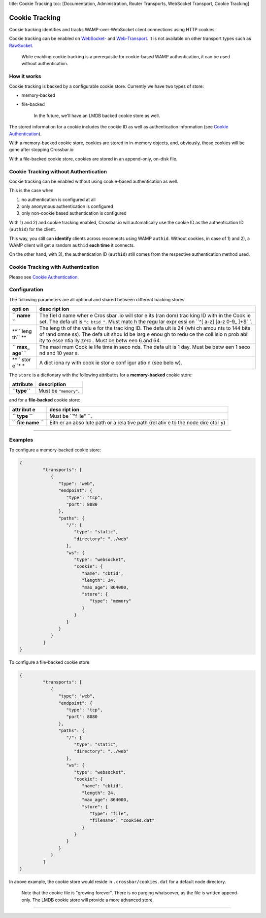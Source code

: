 title: Cookie Tracking toc: [Documentation, Administration, Router
Transports, WebSocket Transport, Cookie Tracking]

Cookie Tracking
===============

Cookie tracking identifies and tracks WAMP-over-WebSocket client
connections using HTTP cookies.

Cookie tracking can be enabled on `WebSocket- <WebSocket-Transport>`__
and `Web-Transport <Web-Transport-and-Services>`__. It is not available
on other transport types such as `RawSocket <RawSocket-Transport>`__.

    While enabling cookie tracking is a prerequisite for cookie-based
    WAMP authentication, it can be used without authentication.

How it works
------------

Cookie tracking is backed by a configurable cookie store. Currently we
have two types of store:

-  memory-backed
-  file-backed

    In the future, we'll have an LMDB backed cookie store as well.

The stored information for a cookie includes the cookie ID as well as
authentication information (see `Cookie
Authentication <Cookie-Authentication>`__).

With a memory-backed cookie store, cookies are stored in in-memory
objects, and, obviously, those cookies will be gone after stopping
Crossbar.io

With a file-backed cookie store, cookies are stored in an append-only,
on-disk file.

Cookie Tracking without Authentication
--------------------------------------

Cookie tracking can be enabled without using cookie-based authentication
as well.

This is the case when

1. no authentication is configured at all
2. only anonymous authentication is configured
3. only non-cookie based authentication is configured

With 1) and 2) and cookie tracking enabled, Crossbar.io will
automatically use the cookie ID as the authentication ID (``authid``)
for the client.

This way, you still can **identify** clients across reconnects using
WAMP ``authid``. Without cookies, in case of 1) and 2), a WAMP client
will get a random ``authid`` **each time** it connects.

On the other hand, with 3), the authentication ID (``authid``) still
comes from the respective authentication method used.

Cookie Tracking with Authentication
-----------------------------------

Please see `Cookie Authentication <Cookie-Authentication>`__.

Configuration
-------------

The following parameters are all optional and shared between different
backing stores:

+------+------+
| opti | desc |
| on   | ript |
|      | ion  |
+======+======+
| **`` | The  |
| name | fiel |
| ``** | d    |
|      | name |
|      | wher |
|      | e    |
|      | Cros |
|      | sbar |
|      | .io  |
|      | will |
|      | stor |
|      | e    |
|      | its  |
|      | (ran |
|      | dom) |
|      | trac |
|      | king |
|      | ID   |
|      | with |
|      | in   |
|      | the  |
|      | Cook |
|      | ie   |
|      | set. |
|      | The  |
|      | defa |
|      | ult  |
|      | is   |
|      | ``"c |
|      | btid |
|      | "``. |
|      | Must |
|      | matc |
|      | h    |
|      | the  |
|      | regu |
|      | lar  |
|      | expr |
|      | essi |
|      | on   |
|      | ``^[ |
|      | a-z] |
|      | [a-z |
|      | 0-9_ |
|      | ]+$` |
|      | `.   |
+------+------+
| **`` | The  |
| leng | leng |
| th`` | th   |
| **   | of   |
|      | the  |
|      | valu |
|      | e    |
|      | for  |
|      | the  |
|      | trac |
|      | king |
|      | ID.  |
|      | The  |
|      | defa |
|      | ult  |
|      | is   |
|      | 24   |
|      | (whi |
|      | ch   |
|      | amou |
|      | nts  |
|      | to   |
|      | 144  |
|      | bits |
|      | of   |
|      | rand |
|      | omne |
|      | ss). |
|      | The  |
|      | defa |
|      | ult  |
|      | shou |
|      | ld   |
|      | be   |
|      | larg |
|      | e    |
|      | enou |
|      | gh   |
|      | to   |
|      | redu |
|      | ce   |
|      | the  |
|      | coll |
|      | isio |
|      | n    |
|      | prob |
|      | abil |
|      | ity  |
|      | to   |
|      | esse |
|      | ntia |
|      | lly  |
|      | zero |
|      | .    |
|      | Must |
|      | be   |
|      | betw |
|      | een  |
|      | 6    |
|      | and  |
|      | 64.  |
+------+------+
| **`` | The  |
| max_ | maxi |
| age` | mum  |
| `**  | Cook |
|      | ie   |
|      | life |
|      | time |
|      | in   |
|      | seco |
|      | nds. |
|      | The  |
|      | defa |
|      | ult  |
|      | is 1 |
|      | day. |
|      | Must |
|      | be   |
|      | betw |
|      | een  |
|      | 1    |
|      | seco |
|      | nd   |
|      | and  |
|      | 10   |
|      | year |
|      | s.   |
+------+------+
| **`` | A    |
| stor | dict |
| e``* | iona |
| *    | ry   |
|      | with |
|      | cook |
|      | ie   |
|      | stor |
|      | e    |
|      | conf |
|      | igur |
|      | atio |
|      | n    |
|      | (see |
|      | belo |
|      | w).  |
+------+------+

The ``store`` is a dictionary with the following attributes for a
**memory-backed** cookie store:

+----------------+-------------------------+
| attribute      | description             |
+================+=========================+
| **``type``**   | Must be ``"memory"``.   |
+----------------+-------------------------+

and for a **file-backed** cookie store:

+------+------+
| attr | desc |
| ibut | ript |
| e    | ion  |
+======+======+
| **`` | Must |
| type | be   |
| ``** | ``"f |
|      | ile" |
|      | ``.  |
+------+------+
| **`` | Eith |
| file | er   |
| name | an   |
| ``** | abso |
|      | lute |
|      | path |
|      | or a |
|      | rela |
|      | tive |
|      | path |
|      | (rel |
|      | ativ |
|      | e    |
|      | to   |
|      | the  |
|      | node |
|      | dire |
|      | ctor |
|      | y)   |
+------+------+

--------------

Examples
--------

To configure a memory-backed cookie store:

.. code:: json

    {
             "transports": [
                {
                   "type": "web",
                   "endpoint": {
                      "type": "tcp",
                      "port": 8080
                   },
                   "paths": {
                      "/": {
                         "type": "static",
                         "directory": "../web"
                      },
                      "ws": {
                         "type": "websocket",
                         "cookie": {
                            "name": "cbtid",
                            "length": 24,
                            "max_age": 864000,
                            "store": {
                               "type": "memory"
                            }
                         }
                      }
                   }
                }
             ]
    }

To configure a file-backed cookie store:

.. code:: json

    {
             "transports": [
                {
                   "type": "web",
                   "endpoint": {
                      "type": "tcp",
                      "port": 8080
                   },
                   "paths": {
                      "/": {
                         "type": "static",
                         "directory": "../web"
                      },
                      "ws": {
                         "type": "websocket",
                         "cookie": {
                            "name": "cbtid",
                            "length": 24,
                            "max_age": 864000,
                            "store": {
                               "type": "file",
                               "filename": "cookies.dat"
                            }
                         }
                      }
                   }
                }
             ]
    }

In above example, the cookie store would reside in
``.crossbar/cookies.dat`` for a default node directory.

    Note that the cookie file is "growing forever". There is no purging
    whatsoever, as the file is written append-only. The LMDB cookie
    store will provide a more advanced store.

--------------
